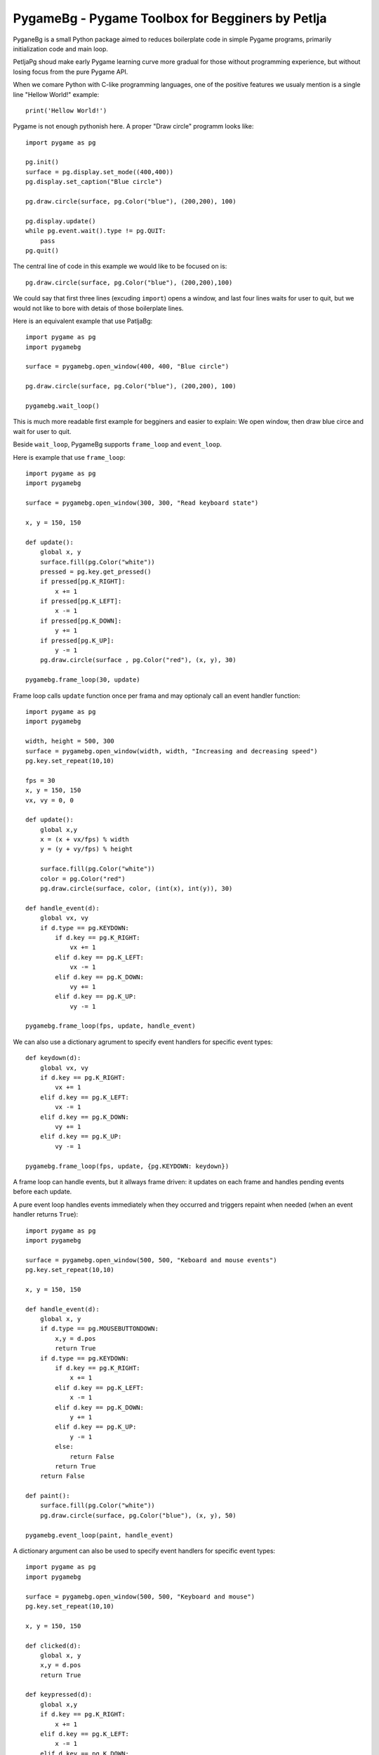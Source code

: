 PygameBg - Pygame Toolbox for Begginers by Petlja
=================================================

PyganeBg is a small Python package aimed to reduces boilerplate code in simple Pygame programs, primarily initialization code and main loop.

PetljaPg shoud make early Pygame learning curve more gradual for those without programming experience, but without losing focus from the pure Pygame API. 

When we comare Python with C-like programming languages, one of the positive features we usualy mention is a single line "Hellow World!" example::

    print('Hellow World!')

Pygame is not enough pythonish here. A proper "Draw circle" programm looks like::

    import pygame as pg

    pg.init()
    surface = pg.display.set_mode((400,400))
    pg.display.set_caption("Blue circle")

    pg.draw.circle(surface, pg.Color("blue"), (200,200), 100)

    pg.display.update()
    while pg.event.wait().type != pg.QUIT:
        pass
    pg.quit()


The central line of code in this example we would like to be focused on is::

    pg.draw.circle(surface, pg.Color("blue"), (200,200),100)

We could say that first three lines (excuding ``import``) opens a window, and last four lines waits for user to quit, but we would not like to bore with detais of those boilerplate lines.

Here is an equivalent example that use PatljaBg::

    import pygame as pg
    import pygamebg

    surface = pygamebg.open_window(400, 400, "Blue circle")

    pg.draw.circle(surface, pg.Color("blue"), (200,200), 100)

    pygamebg.wait_loop()

This is much more readable first example for begginers and easier to explain: We open window, then draw blue circe and wait for user to quit.

Beside ``wait_loop``, PygameBg supports ``frame_loop`` and ``event_loop``.

Here is example that use ``frame_loop``::

    import pygame as pg
    import pygamebg

    surface = pygamebg.open_window(300, 300, "Read keyboard state")

    x, y = 150, 150

    def update():
        global x, y
        surface.fill(pg.Color("white"))
        pressed = pg.key.get_pressed()
        if pressed[pg.K_RIGHT]:
            x += 1
        if pressed[pg.K_LEFT]:
            x -= 1
        if pressed[pg.K_DOWN]:
            y += 1
        if pressed[pg.K_UP]:
            y -= 1
        pg.draw.circle(surface , pg.Color("red"), (x, y), 30)

    pygamebg.frame_loop(30, update)

Frame loop calls ``update`` function once per frama and may optionaly call an event handler function::

    import pygame as pg
    import pygamebg

    width, height = 500, 300
    surface = pygamebg.open_window(width, width, "Increasing and decreasing speed")
    pg.key.set_repeat(10,10)

    fps = 30
    x, y = 150, 150
    vx, vy = 0, 0

    def update():
        global x,y
        x = (x + vx/fps) % width
        y = (y + vy/fps) % height

        surface.fill(pg.Color("white"))
        color = pg.Color("red")
        pg.draw.circle(surface, color, (int(x), int(y)), 30)

    def handle_event(d):
        global vx, vy
        if d.type == pg.KEYDOWN:
            if d.key == pg.K_RIGHT:
                vx += 1
            elif d.key == pg.K_LEFT:
                vx -= 1
            elif d.key == pg.K_DOWN:
                vy += 1
            elif d.key == pg.K_UP:
                vy -= 1

    pygamebg.frame_loop(fps, update, handle_event)

We can also use a dictionary agrument to specify event handlers for specific event types::

    def keydown(d):
        global vx, vy
        if d.key == pg.K_RIGHT:
            vx += 1
        elif d.key == pg.K_LEFT:
            vx -= 1
        elif d.key == pg.K_DOWN:
            vy += 1
        elif d.key == pg.K_UP:
            vy -= 1

    pygamebg.frame_loop(fps, update, {pg.KEYDOWN: keydown})

A frame loop can handle events, but it allways frame driven: it updates on each frame and handles pending events before each update.

A pure event loop handles events immediately when they occurred and triggers repaint when needed (when an event handler returns ``True``)::

    import pygame as pg
    import pygamebg

    surface = pygamebg.open_window(500, 500, "Keboard and mouse events")
    pg.key.set_repeat(10,10)

    x, y = 150, 150

    def handle_event(d):
        global x, y
        if d.type == pg.MOUSEBUTTONDOWN:
            x,y = d.pos
            return True
        if d.type == pg.KEYDOWN:
            if d.key == pg.K_RIGHT:
                x += 1
            elif d.key == pg.K_LEFT:
                x -= 1
            elif d.key == pg.K_DOWN:
                y += 1
            elif d.key == pg.K_UP:
                y -= 1
            else:
                return False
            return True
        return False

    def paint():
        surface.fill(pg.Color("white"))
        pg.draw.circle(surface, pg.Color("blue"), (x, y), 50)

    pygamebg.event_loop(paint, handle_event)


A dictionary argument can also be used to specify event handlers for specific event types::

    import pygame as pg
    import pygamebg

    surface = pygamebg.open_window(500, 500, "Keyboard and mouse")
    pg.key.set_repeat(10,10)

    x, y = 150, 150

    def clicked(d):
        global x, y
        x,y = d.pos
        return True

    def keypressed(d):
        global x,y
        if d.key == pg.K_RIGHT:
            x += 1
        elif d.key == pg.K_LEFT:
            x -= 1
        elif d.key == pg.K_DOWN:
            y += 1
        elif d.key == pg.K_UP:
            y -= 1
        else:
            return False
        return True

    def paint():
        surface.fill(pg.Color("white"))
        pg.draw.circle(surface, pg.Color("blue"), (x, y), 50)

    pygamebg.event_loop(paint, {pg.MOUSEBUTTONDOWN:clicked, pg.KEYDOWN:keypressed})













